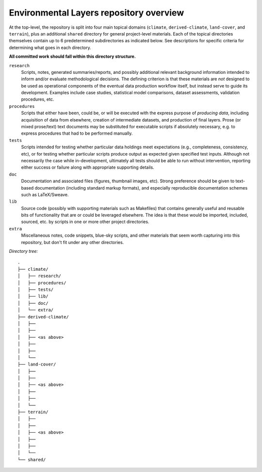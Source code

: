 ==========================================
 Environmental Layers repository overview
==========================================

At the top-level, the repository is split into four main topical domains
(``climate``, ``derived-climate``, ``land-cover``, and ``terrain``),
plus an additional ``shared`` directory for general project-level
materials. Each of the topical directories themselves contain up to 6
predetermined subdirectories as indicated below. See descriptions for
specific criteria for determining what goes in each directory.

**All committed work should fall within this directory structure.**

``research``
  Scripts, notes, generated summaries/reports, and possibly additional
  relevant background information intended to inform and/or evaluate
  methodological decisions. The defining criterion is that these
  materials are *not* designed to be used as operational components of
  the eventual data production workflow itself, but instead serve to
  guide its development. Examples include case studies, statistical
  model comparisons, dataset assessments, validation procedures, etc. 

``procedures``
  Scripts that either have been, could be, or will be executed with the
  express purpose of *producing data*, including acquisition of data
  from elsewhere, creation of intermediate datasets, and production of
  final layers. Prose (or mixed prose/text) text documents may be
  substituted for executable scripts if absolutely necessary, e.g. to
  express procedures that had to be performed manually.

``tests``
  Scripts intended for testing whether particular data holdings meet
  expectations (e.g., completeness, consistency, etc), or for testing
  whether particular scripts produce output as expected given specified
  test inputs. Although not necessarily the case while in-development,
  ultimately all tests should be able to run without intervention,
  reporting either success or failure along with appropriate supporting
  details.

``doc``
  Documentation and associated files (figures, thumbnail images, etc).
  Strong preference should be given to text-based documentation
  (including standard markup formats), and especially reproducible
  documentation schemes such as LaTeX/Sweave.

``lib``
  Source code (possibly with supporting materials such as Makefiles)
  that contains generally useful and reusable bits of functionality that
  are or could be leveraged elsewhere. The idea is that these would be
  imported, included, sourced, etc. by scripts in one or more other
  project directories.

``extra``
  Miscellaneous notes, code snippets, blue-sky scripts, and other
  materials that seem worth capturing into this repository, but don't
  fit under any other directories.


*Directory tree:*
::

 .
 ├── climate/
 │   ├── research/
 │   ├── procedures/
 │   ├── tests/
 │   ├── lib/
 │   ├── doc/
 │   └── extra/
 ├── derived-climate/
 │   ├──
 │   ├──
 │   ├── <as above>
 │   ├──
 │   ├──
 │   └──
 ├── land-cover/
 │   ├──
 │   ├──
 │   ├── <as above>
 │   ├──
 │   ├──
 │   └──
 ├── terrain/
 │   ├──
 │   ├──
 │   ├── <as above>
 │   ├──
 │   ├──
 │   └──
 └── shared/ 

